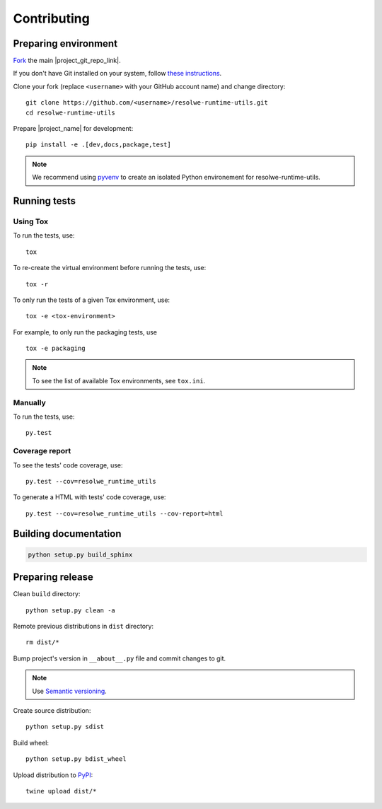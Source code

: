 ============
Contributing
============

Preparing environment
=====================

`Fork <https://help.github.com/articles/fork-a-repo>`__ the main
|project_git_repo_link|.

If you don't have Git installed on your system, follow `these
instructions <http://git-scm.com/book/en/v2/Getting-Started-Installing-Git>`__.

Clone your fork (replace ``<username>`` with your GitHub account name) and
change directory::

    git clone https://github.com/<username>/resolwe-runtime-utils.git
    cd resolwe-runtime-utils

Prepare |project_name| for development::

    pip install -e .[dev,docs,package,test]

.. note::

    We recommend using `pyvenv <http://docs.python.org/3/library/venv.html>`_
    to create an isolated Python environement for resolwe-runtime-utils.

Running tests
=============

Using Tox
---------

To run the tests, use::

    tox

To re-create the virtual environment before running the tests, use::

    tox -r

To only run the tests of a given Tox environment, use::

    tox -e <tox-environment>

For example, to only run the packaging tests, use ::

    tox -e packaging

.. note::

    To see the list of available Tox environments, see ``tox.ini``.

Manually
--------

To run the tests, use::

    py.test

Coverage report
---------------

To see the tests' code coverage, use::

    py.test --cov=resolwe_runtime_utils

To generate a HTML with tests' code coverage, use::

    py.test --cov=resolwe_runtime_utils --cov-report=html

Building documentation
======================

.. code-block:: none

    python setup.py build_sphinx

Preparing release
=================

Clean ``build`` directory::

    python setup.py clean -a

Remote previous distributions in ``dist`` directory::

    rm dist/*

Bump project's version in ``__about__.py`` file and commit changes to git.

.. note::

    Use `Semantic versioning`_.

Create source distribution::

    python setup.py sdist

Build wheel::

    python setup.py bdist_wheel

Upload distribution to PyPI_::

    twine upload dist/*

.. _Semantic versioning: https://packaging.python.org/en/latest/distributing/#semantic-versioning-preferred
.. _PyPI: https://pypi.python.org/pypi/resolwe-runtime-utils

